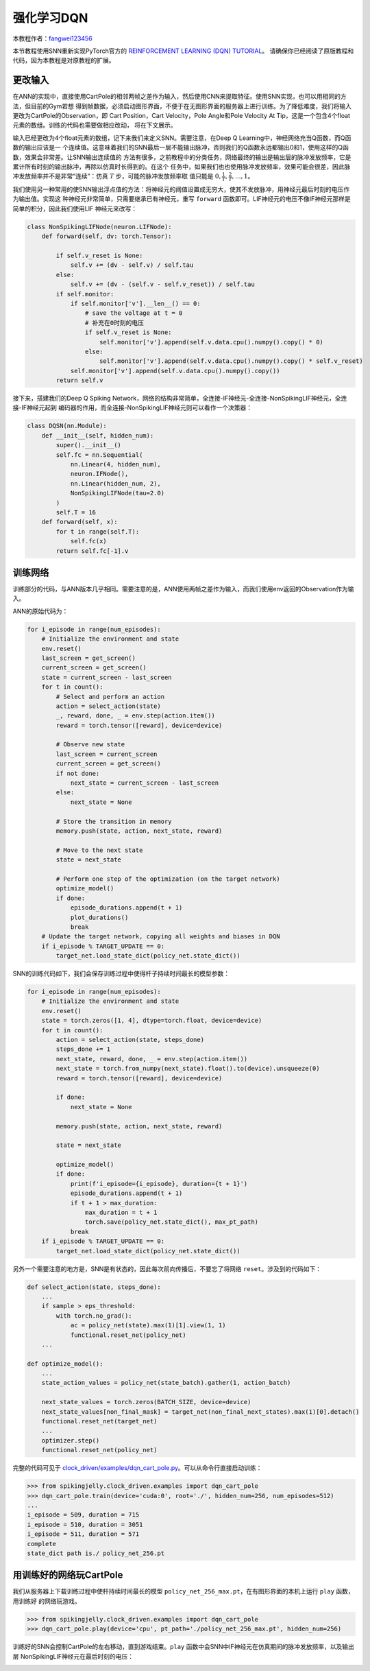 强化学习DQN
=======================================
本教程作者：`fangwei123456 <https://github.com/fangwei123456>`_

本节教程使用SNN重新实现PyTorch官方的 `REINFORCEMENT LEARNING (DQN) TUTORIAL <https://pytorch.org/tutorials/intermediate/reinforcement_q_learning.html>`_。
请确保你已经阅读了原版教程和代码，因为本教程是对原教程的扩展。

更改输入
------------
在ANN的实现中，直接使用CartPole的相邻两帧之差作为输入，然后使用CNN来提取特征。使用SNN实现，也可以用相同的方法，但目前的Gym若想
得到帧数据，必须启动图形界面，不便于在无图形界面的服务器上进行训练。为了降低难度，我们将输入更改为CartPole的Observation，即
Cart Position，Cart Velocity，Pole Angle和Pole Velocity At Tip，这是一个包含4个float元素的数组。训练的代码也需要做相应改动，
将在下文展示。

输入已经更改为4个float元素的数组，记下来我们来定义SNN。需要注意，在Deep Q Learning中，神经网络充当Q函数，而Q函数的输出应该是一
个连续值。这意味着我们的SNN最后一层不能输出脉冲，否则我们的Q函数永远都输出0和1，使用这样的Q函数，效果会非常差。让SNN输出连续值的
方法有很多，之前教程中的分类任务，网络最终的输出是输出层的脉冲发放频率，它是累计所有时刻的输出脉冲，再除以仿真时长得到的。在这个
任务中，如果我们也也使用脉冲发放频率，效果可能会很差，因此脉冲发放频率并不是非常“连续”：仿真 :math:`T` 步，可能的脉冲发放频率取
值只能是 :math:`0, \frac{1}{T}, \frac{2}{T}, ..., 1`。

我们使用另一种常用的使SNN输出浮点值的方法：将神经元的阈值设置成无穷大，使其不发放脉冲，用神经元最后时刻的电压作为输出值。实现这
种神经元非常简单，只需要继承已有神经元，重写 ``forward`` 函数即可。LIF神经元的电压不像IF神经元那样是简单的积分，因此我们使用LIF
神经元来改写：

.. code-block:: python

    class NonSpikingLIFNode(neuron.LIFNode):
        def forward(self, dv: torch.Tensor):

            if self.v_reset is None:
                self.v += (dv - self.v) / self.tau
            else:
                self.v += (dv - (self.v - self.v_reset)) / self.tau
            if self.monitor:
                if self.monitor['v'].__len__() == 0:
                    # save the voltage at t = 0
                    # 补充在0时刻的电压
                    if self.v_reset is None:
                        self.monitor['v'].append(self.v.data.cpu().numpy().copy() * 0)
                    else:
                        self.monitor['v'].append(self.v.data.cpu().numpy().copy() * self.v_reset)
                self.monitor['v'].append(self.v.data.cpu().numpy().copy())
            return self.v

接下来，搭建我们的Deep Q Spiking Network，网络的结构非常简单，全连接-IF神经元-全连接-NonSpikingLIF神经元，全连接-IF神经元起到
编码器的作用，而全连接-NonSpikingLIF神经元则可以看作一个决策器：

.. code-block:: python

    class DQSN(nn.Module):
        def __init__(self, hidden_num):
            super().__init__()
            self.fc = nn.Sequential(
                nn.Linear(4, hidden_num),
                neuron.IFNode(),
                nn.Linear(hidden_num, 2),
                NonSpikingLIFNode(tau=2.0)
            )
            self.T = 16
        def forward(self, x):
            for t in range(self.T):
                self.fc(x)
            return self.fc[-1].v


训练网络
--------------------
训练部分的代码，与ANN版本几乎相同。需要注意的是，ANN使用两帧之差作为输入，而我们使用env返回的Observation作为输入。

ANN的原始代码为：

.. code-block:: python

    for i_episode in range(num_episodes):
        # Initialize the environment and state
        env.reset()
        last_screen = get_screen()
        current_screen = get_screen()
        state = current_screen - last_screen
        for t in count():
            # Select and perform an action
            action = select_action(state)
            _, reward, done, _ = env.step(action.item())
            reward = torch.tensor([reward], device=device)

            # Observe new state
            last_screen = current_screen
            current_screen = get_screen()
            if not done:
                next_state = current_screen - last_screen
            else:
                next_state = None

            # Store the transition in memory
            memory.push(state, action, next_state, reward)

            # Move to the next state
            state = next_state

            # Perform one step of the optimization (on the target network)
            optimize_model()
            if done:
                episode_durations.append(t + 1)
                plot_durations()
                break
        # Update the target network, copying all weights and biases in DQN
        if i_episode % TARGET_UPDATE == 0:
            target_net.load_state_dict(policy_net.state_dict())

SNN的训练代码如下，我们会保存训练过程中使得杆子持续时间最长的模型参数：

.. code-block:: python

    for i_episode in range(num_episodes):
        # Initialize the environment and state
        env.reset()
        state = torch.zeros([1, 4], dtype=torch.float, device=device)
        for t in count():
            action = select_action(state, steps_done)
            steps_done += 1
            next_state, reward, done, _ = env.step(action.item())
            next_state = torch.from_numpy(next_state).float().to(device).unsqueeze(0)
            reward = torch.tensor([reward], device=device)

            if done:
                next_state = None

            memory.push(state, action, next_state, reward)

            state = next_state

            optimize_model()
            if done:
                print(f'i_episode={i_episode}, duration={t + 1}')
                episode_durations.append(t + 1)
                if t + 1 > max_duration:
                    max_duration = t + 1
                    torch.save(policy_net.state_dict(), max_pt_path)
                break
        if i_episode % TARGET_UPDATE == 0:
            target_net.load_state_dict(policy_net.state_dict())

另外一个需要注意的地方是，SNN是有状态的，因此每次前向传播后，不要忘了将网络 ``reset``。涉及到的代码如下：

.. code-block:: python

    def select_action(state, steps_done):
        ...
        if sample > eps_threshold:
            with torch.no_grad():
                ac = policy_net(state).max(1)[1].view(1, 1)
                functional.reset_net(policy_net)
        ...

    def optimize_model():
        ...
        state_action_values = policy_net(state_batch).gather(1, action_batch)

        next_state_values = torch.zeros(BATCH_SIZE, device=device)
        next_state_values[non_final_mask] = target_net(non_final_next_states).max(1)[0].detach()
        functional.reset_net(target_net)
        ...
        optimizer.step()
        functional.reset_net(policy_net)

完整的代码可见于 `clock_driven/examples/dqn_cart_pole.py <https://github.com/fangwei123456/spikingjelly/blob/master/spikingjelly/clock_driven/examples/dqn_cart_pole.py>`_。可以从命令行直接启动训练：

.. code-block:: python

    >>> from spikingjelly.clock_driven.examples import dqn_cart_pole
    >>> dqn_cart_pole.train(device='cuda:0', root='./', hidden_num=256, num_episodes=512)
    ...
    i_episode = 509, duration = 715
    i_episode = 510, duration = 3051
    i_episode = 511, duration = 571
    complete
    state_dict path is./ policy_net_256.pt

用训练好的网络玩CartPole
---------------------------
我们从服务器上下载训练过程中使杆持续时间最长的模型 ``policy_net_256_max.pt``，在有图形界面的本机上运行 ``play`` 函数，用训练好
的网络玩游戏。

.. code-block:: python

    >>> from spikingjelly.clock_driven.examples import dqn_cart_pole
    >>> dqn_cart_pole.play(device='cpu', pt_path='./policy_net_256_max.pt', hidden_num=256)

训练好的SNN会控制CartPole的左右移动，直到游戏结束。``play`` 函数中会SNN中IF神经元在仿真期间的脉冲发放频率，以及输出层
NonSpikingLIF神经元在最后时刻的电压：

.. image:: ../_static/tutorials/clock_driven/\6_rl_cart_pole/0.*
    :width: 100%